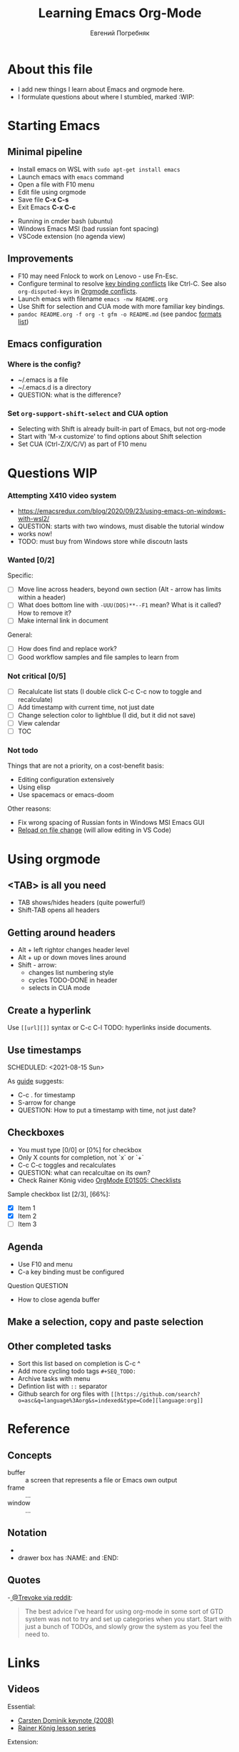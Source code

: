 #+AUTHOR:    Евгений Погребняк
#+TITLE:     Learning Emacs Org-Mode
#+EMAIL:     e.pogrenyak@gmail.com
#+SEQ_TODO: WAITING(w) TODO(t) WIP(p) SOMEDAY(s) | DONE(d) CANCELLED(f)
#+ARCHIVE: ARCHIVE.org::

* About this file

- I add new things I learn about Emacs and orgmode here.
- I formulate questions about where I stumbled, marked :WIP:

* Starting Emacs
** Minimal pipeline

 - Install emacs on WSL with =sudo apt-get install emacs= 
 - Launch emacs with =emacs= command
 - Open a file with F10 menu
 - Edit file using orgmode
 - Save file *C-x C-s*
 - Exit Emacs *C-x C-c*

:INSTALL: 
  
 - Running in cmder bash (ubuntu)
 - Windows Emacs MSI (bad russian font spacing)
 - VSCode extension (no agenda view)

:END:

** Improvements

  - F10 may need Fnlock to work on Lenovo - use Fn-Esc.
  - Configure terminal to resolve [[https://emacs.stackexchange.com/questions/68105/how-to-use-ctrl-c-on-wsl-key-binding-conflict][key binding conflicts]] like Ctrl-C. See also =org-disputed-keys= in [[https://orgmode.org/manual/Conflicts.html][Orgmode conflicts]].
  - Launch emacs with filename =emacs -nw README.org=
  - Use Shift for selection and CUA mode with more familiar key bindings. 
  - =pandoc README.org -f org -t gfm -o README.md= (see pandoc [[https://pandoc.org/MANUAL.html#general-options][formats list]])

** Emacs configuration
*** Where is the config?

    - ~/.emacs is a file 
    - ~/.emacs.d is a directory
    - QUESTION: what is the difference? 

*** Set =org-support-shift-select= and CUA option
  
    - Selecting with Shift is already built-in part of Emacs, but not org-mode
    - Start with 'M-x customize' to find options about Shift selection
    - Set CUA (Ctrl-Z/X/C/V) as part of F10 menu

* Questions                                                             :WIP:
*** Attempting X410 video system                                        

 - https://emacsredux.com/blog/2020/09/23/using-emacs-on-windows-with-wsl2/
 - QUESTION: starts with two windows, must disable the tutorial window
 - works now!
 - TODO: must buy from Windows store while discoutn lasts

*** Wanted [0/2]

   Specific:
   - [ ] Move line across headers, beyond own section (Alt - arrow has limits within a header)    
   - [ ] What does bottom line with =-UUU(DOS)**--F1= mean? What is it called? How to remove it?
   - [ ] Make internal link in document

   General:
   - [ ] How does find and replace work?
   - [ ] Good workflow samples and file samples to learn from 
  
*** Not critical [0/5]

   - [ ] Recalulcate list stats (I double click C-c C-c now to toggle and recalculate)
   - [ ] Add timestamp with current time, not just date 
   - [ ] Change selection color to lightblue (I did, but it did not save)
   - [ ] View calendar
   - [ ] TOC
 
*** Not todo

   Things that are not a priority, on a cost-benefit basis:

   - Editing configuration extensively
   - Using elisp 
   - Use spacemacs or emacs-doom 

   Other reasons:
 
   - Fix wrong spacing of Russian fonts in Windows MSI Emacs GUI
   - [[https://emacs.stackexchange.com/questions/169/how-do-i-reload-a-file-in-a-buffer?newreg=a3feb7dd0515464f962f420449b8f1a5][Reload on file change]] (will allow editing in VS Code)

* Using orgmode
** <TAB> is all you need

- TAB shows/hides headers (quite powerful!)
- Shift-TAB opens all headers 

** Getting around headers

- Alt + left rightor  changes header level
- Alt + up or down moves lines around
- Shift - arrow: 
  - changes list numbering style
  - cycles TODO-DONE in header
  - selects in CUA mode

** Create a hyperlink

 Use =[[url][]]= syntax or C-c C-l
 TODO: hyperlinks inside documents.

** Use timestamps

 SCHEDULED: <2021-08-15 Sun>

 As [[https://orgmode.org/guide/Creating-Timestamps.html#Creating-Timestamps][guide]] suggests:

   - C-c . for timestamp
   - S-arrow for change
   - QUESTION: How to put a timestamp with time, not just date?

** Checkboxes

   - You must type [0/0] or [0%] for checkbox
   - Only X counts for completion, not `x` or `+`
   - C-c C-c toggles and recalculates
   - QUESTION: what can recalcultae on its own?
   - Check Rainer König video  [[https://www.youtube.com/watch?v=gvgfmED8RD4&list=PLVtKhBrRV_ZkPnBtt_TD1Cs9PJlU0IIdE&index=5&t=444s][OrgMode E01S05: Checklists]]

   Sample checkbox list [2/3], [66%]:

     - [X] Item 1
     - [X] Item 2
     - [ ] Item 3
       
** Agenda

    - Use F10 and menu
    - C-a key binding must be configured

**** Question :QUESTION:

    - How to close agenda buffer
** Make a selection, copy and paste selection 
** Other completed tasks
   - Sort this list based on completion is C-c ^
   - Add more cycling todo tags =#+SEQ_TODO:= 
   - Archive tasks with menu
   - Defintion list with =::= separator
   - Github search for org files with =[[https://github.com/search?o=asc&q=language%3Aorg&s=indexed&type=Code][language:org]]=

* Reference
** Concepts

 - buffer :: a screen that represents a file or Emacs own output
 - frame :: ...
 - window :: ...

** Notation

  - * is always a header  
  - drawer box has :NAME: and :END:     

** Quotes

-[[https://www.reddit.com/r/emacs/comments/42qr9h/orgmode_for_gtd/d0fupy5?utm_source=share&utm_medium=web2x&context=3][ @Trevoke via reddit]]:

#+BEGIN_QUOTE
The best advice I've heard for using org-mode in some sort of GTD system 
was not to try and set up categories when you start. 
Start with just a bunch of TODOs, and slowly grow the system as you feel the need to.
#+END_QUOTE

* Links

** Videos

Essential:

 - [[https://www.youtube.com/watch?v=oJTwQvgfgMM][Carsten Dominik keynote (2008)]]
 - [[https://www.youtube.com/playlist?list=PLVtKhBrRV_ZkPnBtt_TD1Cs9PJlU0IIdE][Rainer König lesson series]]

Extension:

 - [[https://www.youtube.com/watch?v=JWD1Fpdd4Pc][Evil Mode: Or, How I Learned to Stop Worrying and Love Emacs]]
 - [[https://www.youtube.com/watch?v=ZbxUJz6a9Io][Andrew Tropin - Modern Emacs (2021)]]

Academic:

 - [[https://arxiv.org/abs/2008.06030][On the design of text editors]]

** Blogs and success stories
 
 - https://sachachua.com/blog/2014/01/tips-learning-org-mode-emacs/
 - https://blog.aaronbieber.com/2016/09/24/an-agenda-for-life-with-org-mode.html

** Orgfiles on github

 - https://github.com/abcdw/notes/blob/master/notes/20210805075718-the_modern_emacs.org
